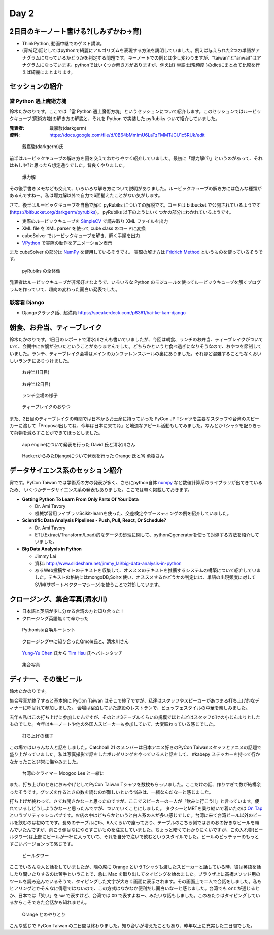 =======
 Day 2
=======

2日目のキーノート書ける?(しみずかわ->宵)
==========================================
- ThinkPython, 動画中継でのゲスト講演。
- (宵補足)話としてはpythonで綺麗にアルゴリズムを表現する方法を説明していました。例えば与えられた2つの単語がアナグラムになっているかどうかを判定する問題です。キーノートでの例とは少し変わりますが、"taiwan"と"anwait"はアナグラムになっています。pythonではいくつか解き方がありますが、例えば{ 単語:出現頻度 }のdictにまとめて比較を行えば綺麗にまとまります。 

セッションの紹介
================

當 Python 遇上魔術方塊
----------------------
鈴木たかのりです。ここでは「當 Python 遇上魔術方塊」というセッションについて紹介します。このセッションではルービックキューブ(魔術方塊)の解き方の解説と、それを Python で実装した pyRubiks ついて紹介していました。

:発表者: 戴嘉駿(darkgerm) 
:資料: https://docs.google.com/file/d/0B64bMmimU6LaTzFMMTJCU1c5RUk/edit

.. figure:: /_static/rubik1.jpg
   :width: 400

   戴嘉駿(darkgerm)氏

前半はルービックキューブの解き方を図を交えてわかりやすく紹介していました。最初に「爆力解(?)」というのがあって、それはもしや?と思ったら想定通りでした。昔良くやりました。

.. figure:: /_static/rubik2.jpg
   :width: 400

   爆力解

その後手書きメモなども交えて、いろいろな解き方について説明がありました。ルービックキューブの解き方には色んな種類があるんですねー。私は爆力解以外で自力で6面揃えたことがない気がします。

さて、後半はルービックキューブを自動で解く pyRubiks についての解説です。コードは bitbucket で公開されているようです(https://bitbucket.org/darkgerm/pyrubiks)。
pyRubiks 以下のようにいくつかの部分にわかれているようです。

- 実際のルービックキューブを `SimpleCV <http://www.simplecv.org/>`_ で読み取り XML ファイルを出力
- XML file を XML parser を使って cube class のコードに変換
- cubeSolver でルービックキューブを解き、解く手順を出力
- `VPython <http://www.vpython.org/>`_ で実際の動作をアニメーション表示

また cubeSolver の部分は `NumPy <http://www.numpy.org/>`_ を使用しているそうです。
実際の解き方は
`Fridrich Method <http://en.wikipedia.org/wiki/Fridrich_Method>`_ というものを使っているそうです。

.. figure:: /_static/rubik3.jpg
   :width: 400

   pyRubiks の全体像

発表者はルービックキューブが非常好きなようで、いろいろな Python のモジュールを使ってルービックキューブを解くプログラムを作っていて、趣向の変わった面白い発表でした。

駭客看 Django
-------------
- Djangoクラック話、超満員
  https://speakerdeck.com/p8361/hai-ke-kan-django 

朝食、お弁当、ティーブレイク
============================
鈴木たかのりです。1日目のレポートで清水川さんも書いていましたが、今回は朝食、ランチのお弁当、ティーブレイクがついていて、会期中にお腹が空いたということがありませんでした。どちらかというと食べ過ぎになりそうなので、おやつを節制していました。ランチ、ティーブレイク会場はメインのカンファレンスホールの裏にありました。それほど混雑することもなくおいしいランチにありつけました。

.. figure:: /_static/bento1.jpg
   :width: 400

   お弁当(1日目)

.. figure:: /_static/bento2.jpg
   :width: 400

   お弁当(2日目)

.. figure:: /_static/lunch.jpg
   :width: 400

   ランチ会場の様子

.. figure:: /_static/teabreak.jpg
   :width: 400

   ティーブレイクのおやつ

また、2日目のティーブレイクの時間では日本からお土産に持っていった PyCon JP Tシャツを主要なスタッフや台湾のスピーカーに渡して「Proposal出してね、今年は日本に来てね」と地道なアピール活動もしてみました。なんとかTシャツを配りきって荷物を減らすことができてほっとしました。

.. figure:: /_static/pyconjp-t1.jpg
   :width: 400

   app engineについて発表を行った David 氏と清水川さん

.. figure:: /_static/pyconjp-t2.jpg
   :width: 400

   HackerからみたDjangoについて発表を行った Orange 氏と宵 勇樹さん

データサイエンス系のセッション紹介
==================================
宵です。PyCon Taiwan では学術系の方の発表が多く、さらにpython自体 `numpy <http://www.numpy.org/>`_ など数値計算系のライブラリが出てきているため、
いくつかデータサイエンス系の発表もありました。ここでは軽く掲載しておきます。

- **Getting Python To Learn From Only Parts Of Your Data**

  - Dr. Ami Tavory
  - 機械学習用ライブラリScikit-learnを使った、交差検定やブースティングの例を紹介していました。

- **Scientific Data Analysis Pipelines - Push, Pull, React, Or Schedule?**

  - Dr. Ami Tavory
  - ETL(Extract/Transform/Load)的なデータの処理に関して、pythonのgeneratorを使って対処する方法を紹介していました。

- **Big Data Analysis in Python**

  - Jimmy Lai
  - 資料: http://www.slideshare.net/jimmy_lai/big-data-analysis-in-python
  - あるWeb投稿サイトのテキストを収集して、オススメのテキストを推薦するシステムの構築について紹介していました。テキストの格納にはmongoDB,Solrを使い、オススメするかどうかの判定には、単語の出現頻度に対してSVM(サポートベクターマシーン)を使うことで対処しています。

クロージング、集合写真(清水川)
==============================
- 日本語と英語が少し分かる台湾の方と知り合った！
- クロージング英語無くて辛かった

.. figure:: /_static/day2-closing1.jpg
   :width: 800

   Pythonista召喚ルーレット

.. figure:: /_static/day2-closing2.jpg
   :width: 800

   クロージング中に知り合ったQmole氏と、清水川さん

.. figure:: /_static/day2-closing3.jpg
   :width: 800

   `Yung-Yu Chen`_ 氏から `Tim Hsu`_ 氏へバトンタッチ

.. figure:: /_static/group.jpg
   :width: 800

   集合写真


.. _Yung-Yu Chen: https://www.facebook.com/yungyuc
.. _Tim Hsu: https://www.facebook.com/wenchang.hsu

ディナー、その後ビール
======================
鈴木たかのりです。

集合写真が終了すると基本的に PyCon Taiwan はそこで終了ですが、私達はスタッフやスピーカーがあつまる打ち上げ的なディナーに呼ばれて参加しました。
会場は宿泊していた施設のレストランで、ビュッフェスタイルの中華を楽しみました。

去年も私はこの打ち上げに参加したんですが、そのとき3テーブルくらいの規模でほとんどはスタッフだけの小じんまりとしたものでした。今年はキーノートや他の外国人スピーカーも参加していて、大変賑わっている感じでした。

.. figure:: /_static/dinner1.jpg
   :width: 400

   打ち上げの様子

この場ではいろんな人と話をしました。Catchball 21 のメンバーは日本アニメ好きのPyCon Taiwanスタッフとアニメの話題で盛り上がっていました。私は写真撮影で話をしたボルダリングをやっている人と話をして、 #kabepy ステッカーを持って行かなかったこと非常に悔やみました。

.. figure:: /_static/dinner2.jpg
   :width: 400

   台湾のクライマー Moogoo Lee と一緒に

また、打ち上げのときにおみやげとしてPyCon Taiwan Tシャツを数枚もらっいました。ここだけの話、作りすぎて数が結構余ったそうです。グッズを作るときの数を読むのが難しいという悩みは、一緒なんだなーと感じました。

打ち上げが終わって、さてお開きかなーと思ったのですが、ここでスピーカーの一人が「飲みに行こう!!」と言っています。疲れているしどうしようかなーと思ったんですが、ついていくことにしました。
タクシーとMRTを乗り継いで着いたのは `On Tap <http://www.ontaptaipei.com/>`_ というブリティッシュパブです。お店の中はどちらかというと白人系の人が多い感じでした。台湾に来て台湾ビール以外のビールを飲むのは初めてです。長めのテーブルに15、6人くらいで座っており、テーブルのこちら側ではおのおの好きなビールを頼んでいたんですが、向こう側はなにやらすごいものを注文していました。ちょっと暗くてわかりにくいですが、この入れ物(ビールタワー)は上部にビールが一杯に入っていて、それを自分で注いで飲むというスタイルでした。ビールのピッチャーのもっとすごいバージョンって感じです。

.. figure:: /_static/beer-tower.jpg
   :height: 400

   ビールタワー

ここでいろんな人と話をしていましたが、隣の席に Orange というTシャツも渡したスピーカーと話している時、彼は英語を話したり聞いたりするのは苦手ということで、急に Mac を取り出してタイピングを始めました。ブラウザ上に高橋メソッド用のツールを読み込んでいるそうで、タイピングした文字が大きく画面に表示されます。その画面上で二人で会話をしました。私もヒアリングとかそんなに得意ではないので、この方式はなかなか便利だし面白いなーと感じました。台湾でも ``orz`` が通じるとか、日本では「笑い」を ``ww`` で表すけど、台湾では ``XD`` で表すよねー、みたいな話もしました。このあたりはタイピングしているからこそできた会話かも知れません。

.. figure:: /_static/orange-mac.jpg
   :width: 400

   Orange とのやりとり

こんな感じで PyCon Taiwan の二日間は終わりました。知り合いが増えたこともあり、昨年以上に充実した二日間でした。
